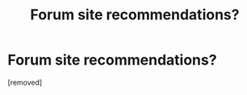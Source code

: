 #+TITLE: Forum site recommendations?

* Forum site recommendations?
:PROPERTIES:
:Author: SERGIONOLAN
:Score: 1
:DateUnix: 1509058770.0
:DateShort: 2017-Oct-27
:END:
[removed]

